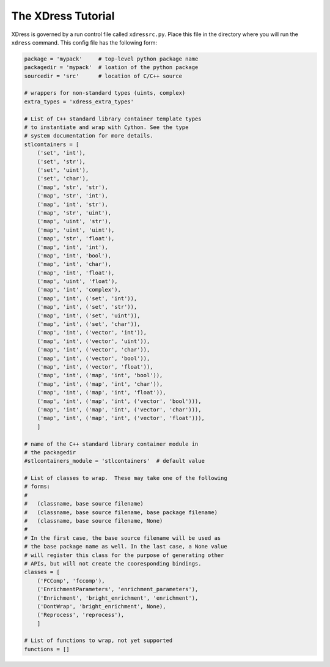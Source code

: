 .. _tutorial:

*******************
The XDress Tutorial
*******************
XDress is governed by a run control file called ``xdressrc.py``.  
Place this file in the directory where you will run the ``xdress`` command.
This config file has the following form:

.. code-block:: python

    package = 'mypack'     # top-level python package name
    packagedir = 'mypack'  # loation of the python package
    sourcedir = 'src'      # location of C/C++ source

    # wrappers for non-standard types (uints, complex)
    extra_types = 'xdress_extra_types'  

    # List of C++ standard library container template types 
    # to instantiate and wrap with Cython. See the type 
    # system documentation for more details.
    stlcontainers = [
        ('set', 'int'),
        ('set', 'str'),
        ('set', 'uint'),
        ('set', 'char'),
        ('map', 'str', 'str'),
        ('map', 'str', 'int'),
        ('map', 'int', 'str'),
        ('map', 'str', 'uint'),
        ('map', 'uint', 'str'),
        ('map', 'uint', 'uint'),
        ('map', 'str', 'float'),
        ('map', 'int', 'int'),
        ('map', 'int', 'bool'),
        ('map', 'int', 'char'),
        ('map', 'int', 'float'),
        ('map', 'uint', 'float'),
        ('map', 'int', 'complex'),
        ('map', 'int', ('set', 'int')),
        ('map', 'int', ('set', 'str')),
        ('map', 'int', ('set', 'uint')),
        ('map', 'int', ('set', 'char')),
        ('map', 'int', ('vector', 'int')),
        ('map', 'int', ('vector', 'uint')),
        ('map', 'int', ('vector', 'char')),
        ('map', 'int', ('vector', 'bool')),
        ('map', 'int', ('vector', 'float')),
        ('map', 'int', ('map', 'int', 'bool')),
        ('map', 'int', ('map', 'int', 'char')),
        ('map', 'int', ('map', 'int', 'float')),
        ('map', 'int', ('map', 'int', ('vector', 'bool'))),
        ('map', 'int', ('map', 'int', ('vector', 'char'))),
        ('map', 'int', ('map', 'int', ('vector', 'float'))),
        ]

    # name of the C++ standard library container module in
    # the packagedir
    #stlcontainers_module = 'stlcontainers'  # default value

    # List of classes to wrap.  These may take one of the following 
    # forms:
    #
    #   (classname, base source filename)
    #   (classname, base source filename, base package filename)
    #   (classname, base source filename, None)
    #
    # In the first case, the base source filename will be used as 
    # the base package name as well. In the last case, a None value
    # will register this class for the purpose of generating other 
    # APIs, but will not create the cooresponding bindings.
    classes = [
        ('FCComp', 'fccomp'), 
        ('EnrichmentParameters', 'enrichment_parameters'), 
        ('Enrichment', 'bright_enrichment', 'enrichment'), 
        ('DontWrap', 'bright_enrichment', None), 
        ('Reprocess', 'reprocess'), 
        ]

    # List of functions to wrap, not yet supported
    functions = []


